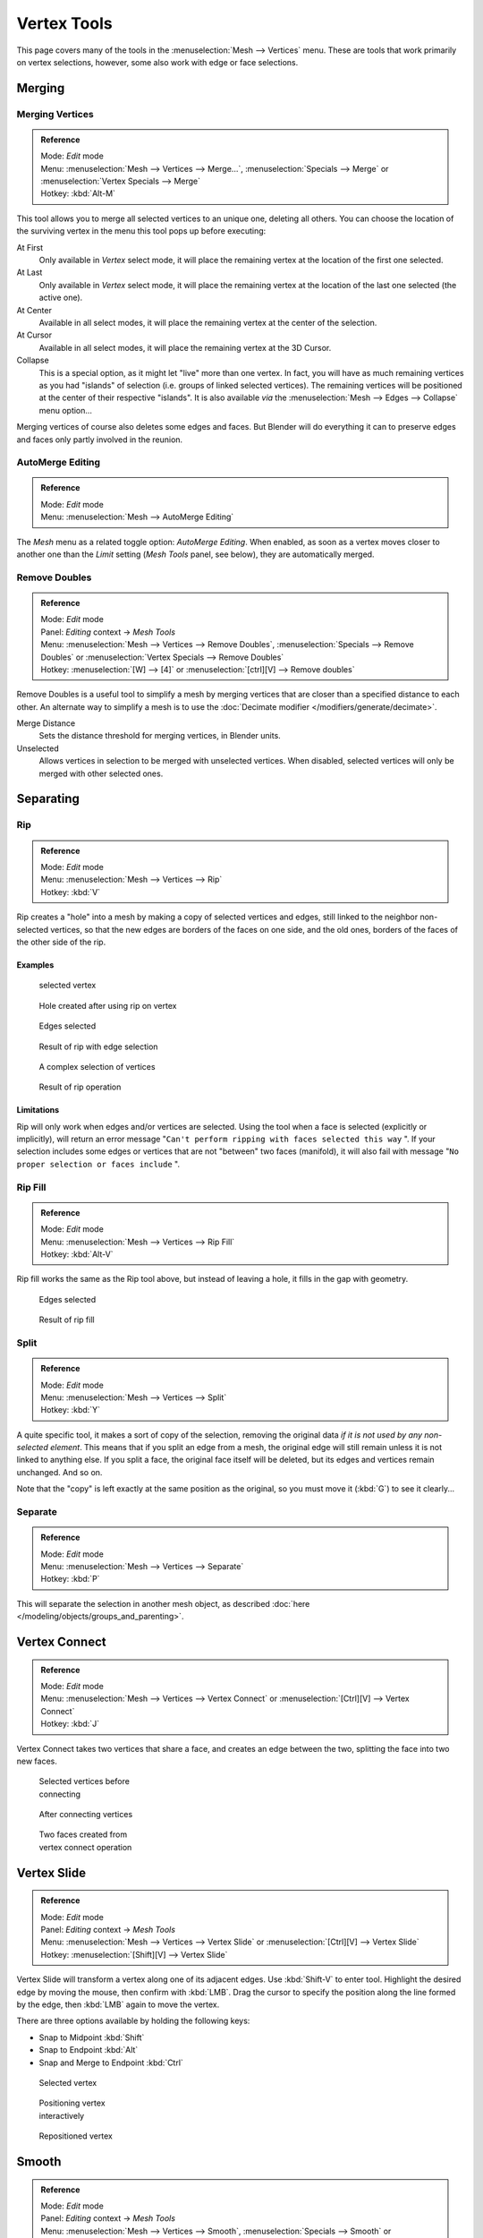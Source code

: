 
..    TODO/Review: {{review|im=merging examples}} .


************
Vertex Tools
************

This page covers many of the tools in the :menuselection:`Mesh --> Vertices` menu.
These are tools that work primarily on vertex selections, however,
some also work with edge or face selections.


Merging
*******

Merging Vertices
================

.. admonition:: Reference
   :class: refbox

   | Mode:     *Edit* mode
   | Menu:     :menuselection:`Mesh --> Vertices --> Merge...`, :menuselection:`Specials --> Merge` or :menuselection:`Vertex Specials --> Merge`
   | Hotkey:   :kbd:`Alt-M`


This tool allows you to merge all selected vertices to an unique one, deleting all others. You
can choose the location of the surviving vertex in the menu this tool pops up before
executing:

At First
   Only available in *Vertex* select mode, it will place the remaining vertex at the location of the first one selected.

At Last
   Only available in *Vertex* select mode, it will place the remaining vertex at the location of the last one selected (the active one).

At Center
   Available in all select modes, it will place the remaining vertex at the center of the selection.

At Cursor
   Available in all select modes, it will place the remaining vertex at the 3D Cursor.

Collapse
   This is a special option, as it might let "live" more than one vertex. In fact, you will have as much remaining vertices as you had "islands" of selection (i.e. groups of linked selected vertices). The remaining vertices will be positioned at the center of their respective "islands". It is also available *via* the :menuselection:`Mesh --> Edges --> Collapse` menu option...

Merging vertices of course also deletes some edges and faces. But Blender will do everything
it can to preserve edges and faces only partly involved in the reunion.


AutoMerge Editing
=================

.. admonition:: Reference
   :class: refbox

   | Mode:     *Edit* mode
   | Menu:     :menuselection:`Mesh --> AutoMerge Editing`


The *Mesh* menu as a related toggle option: *AutoMerge Editing*.
When enabled,
as soon as a vertex moves closer to another one than the *Limit* setting
(*Mesh Tools* panel, see below), they are automatically merged.


Remove Doubles
==============

.. admonition:: Reference
   :class: refbox

   | Mode:     *Edit* mode
   | Panel:    *Editing* context → *Mesh Tools*
   | Menu:     :menuselection:`Mesh --> Vertices --> Remove Doubles`, :menuselection:`Specials --> Remove Doubles` or :menuselection:`Vertex Specials --> Remove Doubles`
   | Hotkey:   :menuselection:`[W] --> [4]` or :menuselection:`[ctrl][V] --> Remove doubles`


Remove Doubles is a useful tool to simplify a mesh by merging vertices that are closer than a specified distance to each other. An alternate way to simplify a mesh is to use the :doc:`Decimate modifier </modifiers/generate/decimate>`.

Merge Distance
   Sets the distance threshold for merging vertices, in Blender units.
Unselected
   Allows vertices in selection to be merged with unselected vertices. When disabled, selected vertices will only be merged with other selected ones.


Separating
**********

Rip
===

.. admonition:: Reference
   :class: refbox

   | Mode:     *Edit* mode
   | Menu:     :menuselection:`Mesh --> Vertices --> Rip`
   | Hotkey:   :kbd:`V`


Rip creates a "hole" into a mesh by making a copy of selected vertices and edges,
still linked to the neighbor non-selected vertices,
so that the new edges are borders of the faces on one side, and the old ones,
borders of the faces of the other side of the rip.


Examples
--------

.. figure:: /images/Doc26-rip-before.jpg
   :width: 300px
   :figwidth: 300px

   selected vertex


.. figure:: /images/Doc26-rip-after.jpg
   :width: 300px
   :figwidth: 300px

   Hole created after using rip on vertex


.. figure:: /images/Doc26-rip-edges-before.jpg
   :width: 300px
   :figwidth: 300px

   Edges selected


.. figure:: /images/Doc26-rip-edges-after.jpg
   :width: 300px
   :figwidth: 300px

   Result of rip with edge selection


.. figure:: /images/Doc26-rip-complexSelection-before.jpg
   :width: 300px
   :figwidth: 300px

   A complex selection of vertices


.. figure:: /images/Doc26-rip-complexSelection-after.jpg
   :width: 300px
   :figwidth: 300px

   Result of rip operation


Limitations
-----------

Rip will only work when edges and/or vertices are selected.
Using the tool when a face is selected (explicitly or implicitly), will return an error
message "\ ``Can't perform ripping with faces selected this way`` ".
If your selection includes some edges or vertices that are not "between" two faces (manifold),
it will also fail with message "\ ``No proper selection or faces include`` ".


Rip Fill
========

.. admonition:: Reference
   :class: refbox

   | Mode:     *Edit* mode
   | Menu:     :menuselection:`Mesh --> Vertices --> Rip Fill`
   | Hotkey:   :kbd:`Alt-V`


Rip fill works the same as the Rip tool above, but instead of leaving a hole,
it fills in the gap with geometry.


.. figure:: /images/Doc26-rip-edges-before.jpg
   :width: 300px
   :figwidth: 300px

   Edges selected


.. figure:: /images/Doc26-ripFill-result.jpg
   :width: 300px
   :figwidth: 300px

   Result of rip fill


Split
=====

.. admonition:: Reference
   :class: refbox

   | Mode:     *Edit* mode
   | Menu:     :menuselection:`Mesh --> Vertices --> Split`
   | Hotkey:   :kbd:`Y`


A quite specific tool, it makes a sort of copy of the selection,
removing the original data *if it is not used by any non-selected element*.
This means that if you split an edge from a mesh,
the original edge will still remain unless it is not linked to anything else.
If you split a face, the original face itself will be deleted,
but its edges and vertices remain unchanged. And so on.

Note that the "copy" is left exactly at the same position as the original, so you must move it
(:kbd:`G`) to see it clearly...


Separate
========

.. admonition:: Reference
   :class: refbox

   | Mode:     *Edit* mode
   | Menu:     :menuselection:`Mesh --> Vertices --> Separate`
   | Hotkey:   :kbd:`P`


This will separate the selection in another mesh object, as described :doc:`here </modeling/objects/groups_and_parenting>`.


Vertex Connect
**************

.. admonition:: Reference
   :class: refbox

   | Mode:     *Edit* mode
   | Menu:     :menuselection:`Mesh --> Vertices --> Vertex Connect` or :menuselection:`[Ctrl][V] --> Vertex Connect`
   | Hotkey:   :kbd:`J`


Vertex Connect takes two vertices that share a face, and creates an edge between the two,
splitting the face into two new faces.


.. figure:: /images/Doc26-vertexConnect-before.jpg
   :width: 200px
   :figwidth: 200px

   Selected vertices before connecting


.. figure:: /images/Doc26-vertexConnect-after.jpg
   :width: 200px
   :figwidth: 200px

   After connecting vertices


.. figure:: /images/Doc26-vertexConnect-after-faces.jpg
   :width: 200px
   :figwidth: 200px

   Two faces created from vertex connect operation


Vertex Slide
************

.. admonition:: Reference
   :class: refbox

   | Mode:     *Edit* mode
   | Panel:    *Editing* context → *Mesh Tools*
   | Menu:     :menuselection:`Mesh --> Vertices --> Vertex Slide` or :menuselection:`[Ctrl][V] --> Vertex Slide`
   | Hotkey:   :menuselection:`[Shift][V] --> Vertex Slide`


Vertex Slide will transform a vertex along one of its adjacent edges.
Use :kbd:`Shift-V` to enter tool. Highlight the desired edge by moving the mouse,
then confirm with :kbd:`LMB`.
Drag the cursor to specify the position along the line formed by the edge,
then :kbd:`LMB` again to move the vertex.


There are three options available by holding the following keys:

- Snap to Midpoint :kbd:`Shift`
- Snap to Endpoint :kbd:`Alt`
- Snap and Merge to Endpoint :kbd:`Ctrl`


.. figure:: /images/VertexSlide1.jpg
   :width: 200px
   :figwidth: 200px

   Selected vertex


.. figure:: /images/VertexSlide2.jpg
   :width: 200px
   :figwidth: 200px

   Positioning vertex interactively


.. figure:: /images/VertexSlide3.jpg
   :width: 200px
   :figwidth: 200px

   Repositioned vertex


Smooth
******

.. admonition:: Reference
   :class: refbox

   | Mode:     *Edit* mode
   | Panel:    *Editing* context → *Mesh Tools*
   | Menu:     :menuselection:`Mesh --> Vertices --> Smooth`, :menuselection:`Specials --> Smooth` or :menuselection:`Vertex Specials --> Smooth`
   | Hotkey:   :menuselection:`[ctrl][V] --> Smooth vertex`


This will apply once the :doc:`Smooth Tool </modeling/meshes/editing/deforming/smooth>`.


Make Vertex Parent
******************

.. admonition:: Reference
   :class: refbox

   | Mode:     *Edit* mode
   | Menu:     :menuselection:`Mesh --> Vertices --> Make Vertex Parent`
   | Hotkey:   :kbd:`Ctrl-P`


This will parent the other selected object(s) to the vertices/edges/faces selected, as described :doc:`here </modeling/objects/groups_and_parenting>`.


Add Hook
********

.. admonition:: Reference
   :class: refbox

   | Mode:     *Edit* mode
   | Menu:     :menuselection:`Mesh --> Vertices --> Add Hook`
   | Hotkey:   :kbd:`Ctrl-H`


Adds a :doc:`Hook Modifier </modifiers/deform/hooks>` (using either a new empty, or the current selected object) linked to the selection. Note that even if it appears in the history menu, this action cannot be undone in *Edit* mode - probably because it involves other objects...


Blend From Shape, Propagate Shapes
**********************************

.. admonition:: Reference
   :class: refbox

   | Mode:     *Edit* mode
   | Menu:     :menuselection:`(Vertex) Specials --> Blend From Shape` and :menuselection:`Vertex Specials --> Shape Propagate`
   | Hotkey:   :menuselection:`[W] --> [alt][Blend From Shape]` or :menuselection:`[ctrl][V] --> Blend From Shape`, and :menuselection:`[W] --> [alt][Shape Propagate]` or :menuselection:`[ctrl][V] --> Shape Propagate`


These are options regarding :doc:`shape keys </animation/techs/shape/shape_keys>`.


